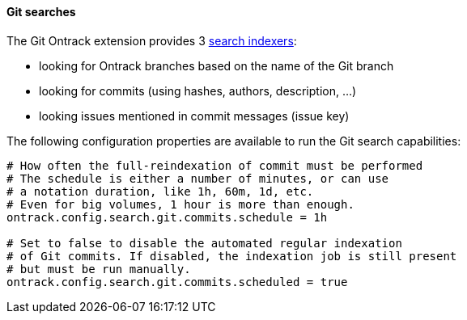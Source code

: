 [[usage-git-search]]
==== Git searches

The Git Ontrack extension provides 3 <<extending-search,search indexers>>:

* looking for Ontrack branches based on the name of the Git branch
* looking for commits (using hashes, authors, description, ...)
* looking issues mentioned in commit messages (issue key)

The following configuration properties are available to run the Git search capabilities:

[source]
----
# How often the full-reindexation of commit must be performed
# The schedule is either a number of minutes, or can use
# a notation duration, like 1h, 60m, 1d, etc.
# Even for big volumes, 1 hour is more than enough.
ontrack.config.search.git.commits.schedule = 1h

# Set to false to disable the automated regular indexation
# of Git commits. If disabled, the indexation job is still present
# but must be run manually.
ontrack.config.search.git.commits.scheduled = true
----
